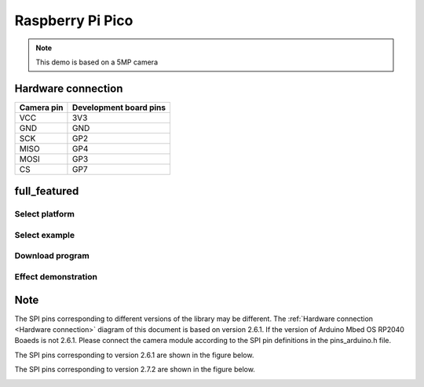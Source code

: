 Raspberry Pi Pico
========================
.. note::
    This demo is based on a 5MP camera

Hardware connection
*********************

==========   =========================  
Camera pin   Development board pins    
==========   ========================= 
VCC          3V3
GND          GND
SCK          GP2
MISO         GP4
MOSI         GP3
CS           GP7
==========   ========================= 


full_featured
*********************

Select platform
~~~~~~~~~~~~~~~~~~~~~~~~~~~~~~~

.. image:: /_static/images/pico/selectPlatform.bmp


Select example
~~~~~~~~~~~~~~~~~~~~~~~~~~~~~~~

.. image:: /_static/images/pico/selectExample.bmp

Download program
~~~~~~~~~~~~~~~~~~~~~~~~~~~~~~~

.. image:: /_static/images/pico/download.bmp



Effect demonstration
~~~~~~~~~~~~~~~~~~~~~~~~~~~~~~~

.. image:: /_static/images/GUI/image.bmp


Note
*****************

The SPI pins corresponding to different versions of the library may be different.
The :ref:`Hardware connection <Hardware connection>` diagram of this document is based on version 2.6.1.
If the version of Arduino Mbed OS RP2040 Boaeds is not 2.6.1. Please connect the camera module according to the SPI pin definitions in the pins_arduino.h file.

The SPI pins corresponding to version 2.6.1 are shown in the figure below.

.. image:: /_static/images/pico/V2.6.1.bmp

.. image:: /_static/images/pico/V2.6.1_PIN.bmp

The SPI pins corresponding to version 2.7.2 are shown in the figure below.

.. image:: /_static/images/pico/V2.7.2.bmp

.. image:: /_static/images/pico/V2.7.2_PIN.bmp



